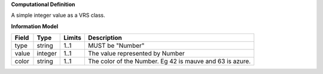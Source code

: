 **Computational Definition**

A simple integer value as a VRS class.

**Information Model**

.. list-table::
   :class: clean-wrap
   :header-rows: 1
   :align: left
   :widths: auto
   
   *  - Field
      - Type
      - Limits
      - Description
   *  - type
      - string
      - 1..1
      - MUST be "Number"
   *  - value
      - integer
      - 1..1
      - The value represented by Number
   *  - color
      - string
      - 1..1
      - The color of the Number.  Eg 42 is mauve and 63 is azure.
